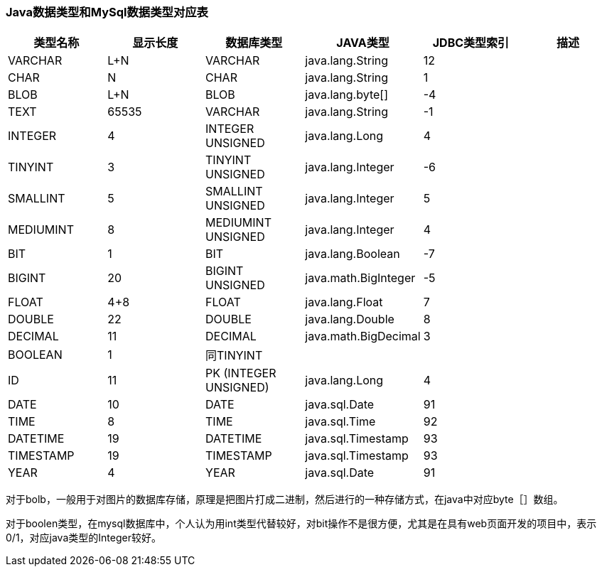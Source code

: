 === Java数据类型和MySql数据类型对应表
|===
|类型名称|显示长度|数据库类型|JAVA类型|JDBC类型索引|描述

| VARCHAR   | L+N      | VARCHAR               | java.lang.String     | 12                |
| CHAR      | N        | CHAR                  | java.lang.String     | 1                 |
| BLOB      | L+N      | BLOB                  | java.lang.byte[]     | -4                |
| TEXT      | 65535    | VARCHAR               | java.lang.String     | -1                |

| INTEGER   | 4        | INTEGER UNSIGNED      | java.lang.Long       | 4                 |
| TINYINT   | 3        | TINYINT UNSIGNED      | java.lang.Integer    | -6                |
| SMALLINT  | 5        | SMALLINT UNSIGNED     | java.lang.Integer    | 5                 |
| MEDIUMINT | 8        | MEDIUMINT UNSIGNED    | java.lang.Integer    | 4                 |
| BIT       | 1        | BIT                   | java.lang.Boolean    | -7                |
| BIGINT    | 20       | BIGINT UNSIGNED       | java.math.BigInteger | -5                |
| FLOAT     | 4+8      | FLOAT                 | java.lang.Float      | 7                 |
| DOUBLE    | 22       | DOUBLE                | java.lang.Double     | 8                 |
| DECIMAL   | 11       | DECIMAL               | java.math.BigDecimal | 3                 |
| BOOLEAN   | 1        | 同TINYINT             |                       |                   |

| ID        | 11       | PK (INTEGER UNSIGNED) | java.lang.Long       | 4                 |

| DATE      | 10       | DATE                  | java.sql.Date        | 91                |
| TIME      | 8        | TIME                  | java.sql.Time        | 92                |
| DATETIME  | 19       | DATETIME              | java.sql.Timestamp   | 93                |
| TIMESTAMP | 19       | TIMESTAMP             | java.sql.Timestamp   | 93                |
| YEAR      | 4        | YEAR                  | java.sql.Date        | 91                |
|===

对于bolb，一般用于对图片的数据库存储，原理是把图片打成二进制，然后进行的一种存储方式，在java中对应byte［］数组。

对于boolen类型，在mysql数据库中，个人认为用int类型代替较好，对bit操作不是很方便，尤其是在具有web页面开发的项目中，表示0/1，对应java类型的Integer较好。

